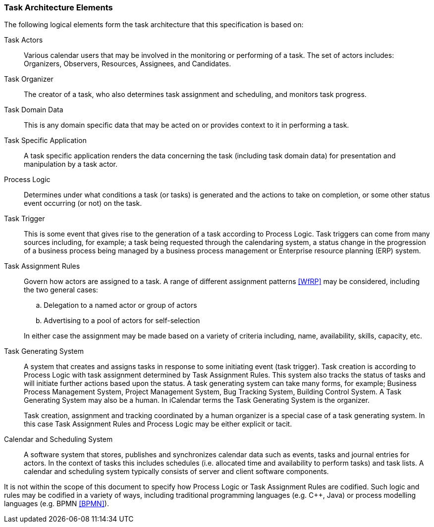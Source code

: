 
[[architecture-elements]]
=== Task Architecture Elements

The following logical elements form the task architecture that this specification is based on:

Task Actors:: Various calendar users that may be involved in the monitoring or performing of a task. The set of actors includes: Organizers, Observers, Resources, Assignees, and Candidates.

Task Organizer:: The creator of a task, who also determines task assignment and scheduling, and monitors task progress.

Task Domain Data:: This is any domain specific data that may be acted on or provides context to it in performing a task.

Task Specific Application:: A task specific application renders the data concerning the task (including task domain data) for presentation and manipulation by a task actor.

Process Logic:: Determines under what conditions a task (or tasks) is generated and the actions to take on completion, or some other status event occurring (or not) on the task.

Task Trigger:: This is some event that gives rise to the generation
of a task according to Process Logic. Task triggers can come from
many sources including, for example; a task being requested through
the calendaring system, a status change in the progression of a
business process being managed by a business process management or
Enterprise resource planning (ERP) system.

Task Assignment Rules:: Govern how actors are assigned to a task.
A range of different assignment patterns <<WfRP>> may be considered,
including the two general cases:

.. Delegation to a named actor or group of actors

.. Advertising to a pool of actors for self-selection

+
In either case the assignment may be made based on a variety of criteria
including, name, availability, skills, capacity, etc.

Task Generating System:: A system that creates and assigns tasks in response to some initiating
event (task trigger). Task creation is according to Process Logic with
task assignment determined by Task Assignment Rules. This system also
tracks the status of tasks and will initiate further actions based
upon the status. A task generating system can take many forms, for
example; Business Process Management System, Project Management System,
Bug Tracking System, Building Control System. A Task Generating System
may also be a human. In iCalendar terms the Task Generating System is
the organizer.
+
Task creation, assignment and tracking coordinated by a human
organizer is a special case of a task generating system. In this case
Task Assignment Rules and Process Logic may be either explicit or tacit.

Calendar and Scheduling System:: A software system that stores, publishes and synchronizes calendar data such as events, tasks and journal entries for actors. In the context of tasks this includes schedules (i.e. allocated time and availability to perform tasks) and task lists. A calendar and scheduling system typically consists of server and client software components.

It is not within the scope of this document to specify how Process Logic or Task Assignment Rules are codified. Such logic and rules may be codified in a variety of ways, including traditional programming languages (e.g. C++, Java) or process modelling languages (e.g. BPMN <<BPMN>>).
